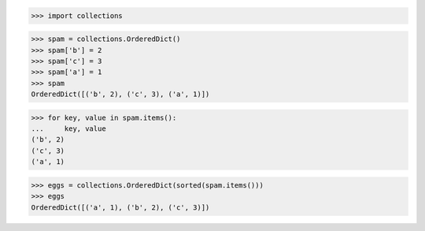 >>> import collections


>>> spam = collections.OrderedDict()
>>> spam['b'] = 2
>>> spam['c'] = 3
>>> spam['a'] = 1
>>> spam
OrderedDict([('b', 2), ('c', 3), ('a', 1)])

>>> for key, value in spam.items():
...     key, value
('b', 2)
('c', 3)
('a', 1)

>>> eggs = collections.OrderedDict(sorted(spam.items()))
>>> eggs
OrderedDict([('a', 1), ('b', 2), ('c', 3)])

